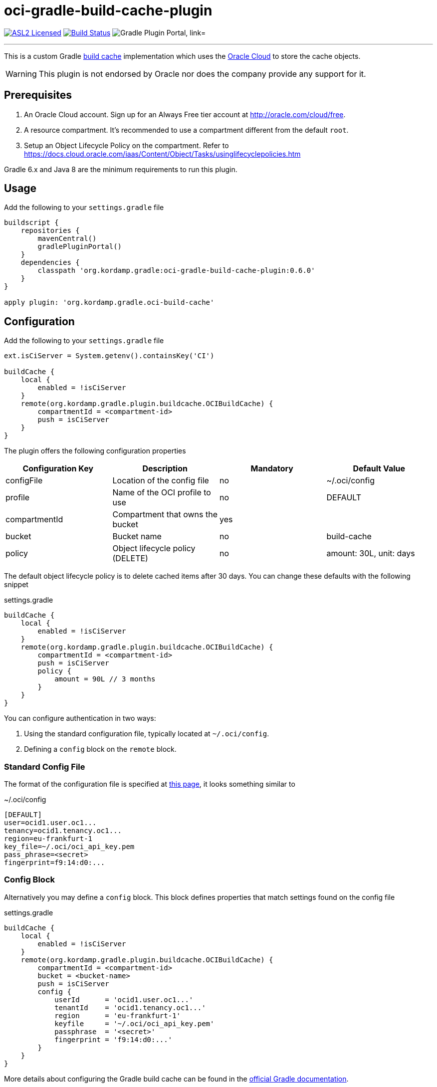 = oci-gradle-build-cache-plugin
:linkattrs:
:project-owner:   kordamp
:project-repo:    maven
:project-name:    oci-gradle-build-cache-plugin
:project-group:   org.kordamp.gradle
:project-version: 0.6.0
:plugin-path:  org/kordamp/gradle/oci-build-cache
:plugin-id:    org.kordamp.gradle.oci-build-cache

image:https://img.shields.io/badge/license-ASL2-blue.svg["ASL2 Licensed", link="https://spdx.org/licenses/Apache-2.0.html"]
image:https://github.com/{project-owner}/{project-name}/workflows/Early%20Access/badge.svg["Build Status", link="https://github.com/{project-owner}/{project-name}/actions"]
image:https://img.shields.io/maven-metadata/v?label=Plugin%20Portal&metadataUrl=https://plugins.gradle.org/m2/{plugin-path}/{plugin-id}.gradle.plugin/maven-metadata.xml["Gradle Plugin Portal, link="https://plugins.gradle.org/plugin/{plugin-id}"]

---

This is a custom Gradle link:https://docs.gradle.org/current/userguide/build_cache.html[build cache] implementation which uses the link:https://www.oracle.com/cloud/[Oracle Cloud] to store the cache objects.

WARNING:  This plugin is not endorsed by Oracle nor does the company provide any support for it.

== Prerequisites

1. An Oracle Cloud account. Sign up for an Always Free tier account at link:http://oracle.com/cloud/free[].
2. A resource compartment. It's recommended to use a compartment different from the default `root`.
3. Setup an Object Lifecycle Policy on the compartment. Refer to link:https://docs.cloud.oracle.com/iaas/Content/Object/Tasks/usinglifecyclepolicies.htm[]

Gradle 6.x and Java 8 are the minimum requirements to run this plugin.

== Usage

Add the following to your `settings.gradle` file

[source,groovy]
[subs="attributes"]
----
buildscript {
    repositories {
        mavenCentral()
        gradlePluginPortal()
    }
    dependencies {
        classpath '{project-group}:{project-name}:{project-version}'
    }
}

apply plugin: '{project-group}.oci-build-cache'
----

== Configuration

Add the following to your `settings.gradle` file

[source,groovy]
[subs="attributes,verbatim"]
----
ext.isCiServer = System.getenv().containsKey('CI')

buildCache {
    local {
        enabled = !isCiServer
    }
    remote(org.kordamp.gradle.plugin.buildcache.OCIBuildCache) {
        compartmentId = <compartment-id>
        push = isCiServer
    }
}
----

The plugin offers the following configuration properties

[options="header"]
|===
| Configuration Key | Description                      | Mandatory | Default Value
| configFile        | Location of the config file      | no        | ~/.oci/config
| profile           | Name of the OCI profile to use   | no        | DEFAULT
| compartmentId     | Compartment that owns the bucket | yes       |
| bucket            | Bucket name                      | no        | build-cache
| policy            | Object lifecycle policy (DELETE) | no        | amount: 30L, unit: days
|===

The default object lifecycle policy is to delete cached items after 30 days. You can change these defaults with the following snippet

[source,groovy]
[subs="attributes,verbatim"]
.settings.gradle
----
buildCache {
    local {
        enabled = !isCiServer
    }
    remote(org.kordamp.gradle.plugin.buildcache.OCIBuildCache) {
        compartmentId = <compartment-id>
        push = isCiServer
        policy {
            amount = 90L // 3 months
        }
    }
}
----

You can configure authentication in two ways:

 1. Using the standard configuration file, typically located at `~/.oci/config`.
 2. Defining a `config` block on the `remote` block.

=== Standard Config File

The format of the configuration file is specified at link:https://docs.cloud.oracle.com/iaas/Content/API/SDKDocs/javasdkgettingstarted.htm[this page],
it looks something similar to

[source,groovy]
[subs="attributes,verbatim"]
.~/.oci/config
----
[DEFAULT]
user=ocid1.user.oc1...
tenancy=ocid1.tenancy.oc1...
region=eu-frankfurt-1
key_file=~/.oci/oci_api_key.pem
pass_phrase=<secret>
fingerprint=f9:14:d0:...
----

=== Config Block

Alternatively you may define a `config` block. This block defines properties that match settings found on the config file

[source,groovy]
[subs="attributes,verbatim"]
.settings.gradle
----
buildCache {
    local {
        enabled = !isCiServer
    }
    remote(org.kordamp.gradle.plugin.buildcache.OCIBuildCache) {
        compartmentId = <compartment-id>
        bucket = <bucket-name>
        push = isCiServer
        config {
            userId      = 'ocid1.user.oc1...'
            tenantId    = 'ocid1.tenancy.oc1...'
            region      = 'eu-frankfurt-1'
            keyfile     = '~/.oci/oci_api_key.pem'
            passphrase  = '<secret>'
            fingerprint = 'f9:14:d0:...'
        }
    }
}
----

More details about configuring the Gradle build cache can be found in the
link:https://docs.gradle.org/current/userguide/build_cache.html#sec:build_cache_configure[official Gradle documentation].

